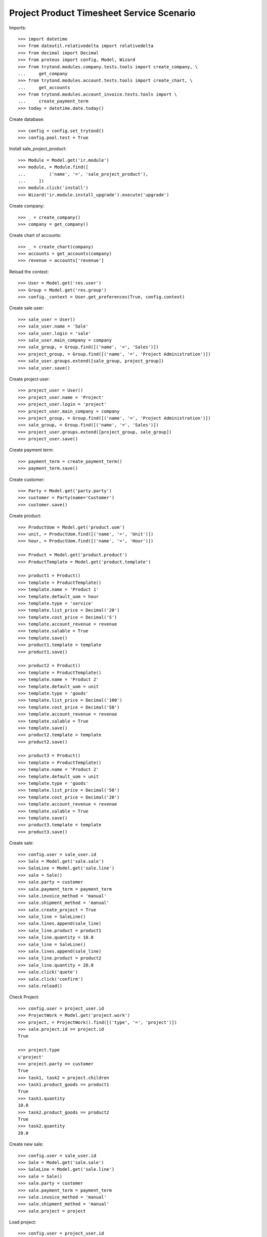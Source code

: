 ==========================================
Project Product Timesheet Service Scenario
==========================================

Imports::

    >>> import datetime
    >>> from dateutil.relativedelta import relativedelta
    >>> from decimal import Decimal
    >>> from proteus import config, Model, Wizard
    >>> from trytond.modules.company.tests.tools import create_company, \
    ...     get_company
    >>> from trytond.modules.account.tests.tools import create_chart, \
    ...     get_accounts
    >>> from trytond.modules.account_invoice.tests.tools import \
    ...     create_payment_term
    >>> today = datetime.date.today()

Create database::

    >>> config = config.set_trytond()
    >>> config.pool.test = True

Install sale_project_product::

    >>> Module = Model.get('ir.module')
    >>> module, = Module.find([
    ...         ('name', '=', 'sale_project_product'),
    ...     ])
    >>> module.click('install')
    >>> Wizard('ir.module.install_upgrade').execute('upgrade')

Create company::

    >>> _ = create_company()
    >>> company = get_company()

Create chart of accounts::

    >>> _ = create_chart(company)
    >>> accounts = get_accounts(company)
    >>> revenue = accounts['revenue']

Reload the context::

    >>> User = Model.get('res.user')
    >>> Group = Model.get('res.group')
    >>> config._context = User.get_preferences(True, config.context)

Create sale user::

    >>> sale_user = User()
    >>> sale_user.name = 'Sale'
    >>> sale_user.login = 'sale'
    >>> sale_user.main_company = company
    >>> sale_group, = Group.find([('name', '=', 'Sales')])
    >>> project_group, = Group.find([('name', '=', 'Project Administration')])
    >>> sale_user.groups.extend([sale_group, project_group])
    >>> sale_user.save()

Create project user::

    >>> project_user = User()
    >>> project_user.name = 'Project'
    >>> project_user.login = 'project'
    >>> project_user.main_company = company
    >>> project_group, = Group.find([('name', '=', 'Project Administration')])
    >>> sale_group, = Group.find([('name', '=', 'Sales')])
    >>> project_user.groups.extend([project_group, sale_group])
    >>> project_user.save()

Create payment term::

    >>> payment_term = create_payment_term()
    >>> payment_term.save()

Create customer::

    >>> Party = Model.get('party.party')
    >>> customer = Party(name='Customer')
    >>> customer.save()

Create product::

    >>> ProductUom = Model.get('product.uom')
    >>> unit, = ProductUom.find([('name', '=', 'Unit')])
    >>> hour, = ProductUom.find([('name', '=', 'Hour')])

    >>> Product = Model.get('product.product')
    >>> ProductTemplate = Model.get('product.template')

    >>> product1 = Product()
    >>> template = ProductTemplate()
    >>> template.name = 'Product 1'
    >>> template.default_uom = hour
    >>> template.type = 'service'
    >>> template.list_price = Decimal('20')
    >>> template.cost_price = Decimal('5')
    >>> template.account_revenue = revenue
    >>> template.salable = True
    >>> template.save()
    >>> product1.template = template
    >>> product1.save()

    >>> product2 = Product()
    >>> template = ProductTemplate()
    >>> template.name = 'Product 2'
    >>> template.default_uom = unit
    >>> template.type = 'goods'
    >>> template.list_price = Decimal('100')
    >>> template.cost_price = Decimal('50')
    >>> template.account_revenue = revenue
    >>> template.salable = True
    >>> template.save()
    >>> product2.template = template
    >>> product2.save()

    >>> product3 = Product()
    >>> template = ProductTemplate()
    >>> template.name = 'Product 2'
    >>> template.default_uom = unit
    >>> template.type = 'goods'
    >>> template.list_price = Decimal('50')
    >>> template.cost_price = Decimal('20')
    >>> template.account_revenue = revenue
    >>> template.salable = True
    >>> template.save()
    >>> product3.template = template
    >>> product3.save()

Create sale::

    >>> config.user = sale_user.id
    >>> Sale = Model.get('sale.sale')
    >>> SaleLine = Model.get('sale.line')
    >>> sale = Sale()
    >>> sale.party = customer
    >>> sale.payment_term = payment_term
    >>> sale.invoice_method = 'manual'
    >>> sale.shipment_method = 'manual'
    >>> sale.create_project = True
    >>> sale_line = SaleLine()
    >>> sale.lines.append(sale_line)
    >>> sale_line.product = product1
    >>> sale_line.quantity = 10.0
    >>> sale_line = SaleLine()
    >>> sale.lines.append(sale_line)
    >>> sale_line.product = product2
    >>> sale_line.quantity = 20.0
    >>> sale.click('quote')
    >>> sale.click('confirm')
    >>> sale.reload()

Check Project::

    >>> config.user = project_user.id
    >>> ProjectWork = Model.get('project.work')
    >>> project, = ProjectWork().find([('type', '=', 'project')])
    >>> sale.project.id == project.id
    True

    >>> project.type
    u'project'
    >>> project.party == customer
    True
    >>> task1, task2 = project.children
    >>> task1.product_goods == product1
    True
    >>> task1.quantity
    10.0
    >>> task2.product_goods == product2
    True
    >>> task2.quantity
    20.0

Create new sale::

    >>> config.user = sale_user.id
    >>> Sale = Model.get('sale.sale')
    >>> SaleLine = Model.get('sale.line')
    >>> sale = Sale()
    >>> sale.party = customer
    >>> sale.payment_term = payment_term
    >>> sale.invoice_method = 'manual'
    >>> sale.shipment_method = 'manual'
    >>> sale.project = project

Load project::

    >>> config.user = project_user.id
    >>> sale.click('load_project')
    >>> sale_line1, sale_line2 = sale.lines
    >>> sale_line1.product == product1
    True
    >>> sale_line1.quantity
    0.0
    >>> sale_line2.product == product2
    True
    >>> sale_line2.quantity
    0.0

Modify sale lines and add new one::

    >>> config.user = sale_user.id
    >>> sale_line1.quantity = -5.0
    >>> sale_line2.quantity = 20.0
    >>> sale_line = SaleLine()
    >>> sale.lines.append(sale_line)
    >>> sale_line.product = product3
    >>> sale_line.quantity = 100.0
    >>> sale.click('quote')
    >>> sale.click('confirm')

Check Project::

    >>> config.user = project_user.id
    >>> project.reload()
    >>> task1, task2, task3 = project.children
    >>> task1.quantity
    5.0
    >>> task2.quantity
    40.0
    >>> task3.product_goods == product3
    True
    >>> task3.quantity
    100.0